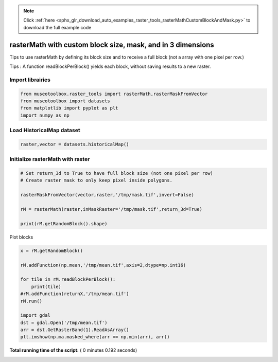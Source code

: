 .. note::
    :class: sphx-glr-download-link-note

    Click :ref:`here <sphx_glr_download_auto_examples_raster_tools_rasterMathCustomBlockAndMask.py>` to download the full example code
.. rst-class:: sphx-glr-example-title

.. _sphx_glr_auto_examples_raster_tools_rasterMathCustomBlockAndMask.py:


rasterMath with custom block size, mask, and in 3 dimensions
===================================================================

Tips to use rasterMath by defining its block size and to receive
a full block (not a array with one pixel per row.)

Tips : A function readBlockPerBlock() yields each block, without saving results
to a new raster.



Import librairies
-------------------------------------------



.. code-block:: python


    from museotoolbox.raster_tools import rasterMath,rasterMaskFromVector
    from museotoolbox import datasets
    from matplotlib import pyplot as plt
    import numpy as np






Load HistoricalMap dataset
-------------------------------------------



.. code-block:: python


    raster,vector = datasets.historicalMap()







Initialize rasterMath with raster
------------------------------------



.. code-block:: python


    # Set return_3d to True to have full block size (not one pixel per row)
    # Create raster mask to only keep pixel inside polygons.

    rasterMaskFromVector(vector,raster,'/tmp/mask.tif',invert=False)

    rM = rasterMath(raster,inMaskRaster='/tmp/mask.tif',return_3d=True)

    print(rM.getRandomBlock().shape)





.. rst-class:: sphx-glr-script-out

 Out:

 .. code-block:: none

    Total number of blocks : 15
    (256, 256, 3)


Plot blocks



.. code-block:: python

    x = rM.getRandomBlock()

    rM.addFunction(np.mean,'/tmp/mean.tif',axis=2,dtype=np.int16)

    for tile in rM.readBlockPerBlock():
        print(tile)
    #rM.addFunction(returnX,'/tmp/mean.tif')
    rM.run()

    import gdal
    dst = gdal.Open('/tmp/mean.tif')
    arr = dst.GetRasterBand(1).ReadAsArray()
    plt.imshow(np.ma.masked_where(arr == np.min(arr), arr))


.. image:: /auto_examples/raster_tools/images/sphx_glr_rasterMathCustomBlockAndMask_001.png
    :class: sphx-glr-single-img


.. rst-class:: sphx-glr-script-out

 Out:

 .. code-block:: none

    Using datatype from numpy table : int16
    Detected 1 band(s) for function mean.
    No data is set to : -32768
    [[[-- -- --]
      [-- -- --]
      [-- -- --]
      ..., 
      [-- -- --]
      [-- -- --]
      [-- -- --]]

     [[-- -- --]
      [-- -- --]
      [-- -- --]
      ..., 
      [-- -- --]
      [-- -- --]
      [-- -- --]]

     [[-- -- --]
      [-- -- --]
      [-- -- --]
      ..., 
      [-- -- --]
      [-- -- --]
      [-- -- --]]

     ..., 
     [[-- -- --]
      [-- -- --]
      [-- -- --]
      ..., 
      [-- -- --]
      [-- -- --]
      [-- -- --]]

     [[-- -- --]
      [-- -- --]
      [-- -- --]
      ..., 
      [-- -- --]
      [-- -- --]
      [-- -- --]]

     [[-- -- --]
      [-- -- --]
      [-- -- --]
      ..., 
      [-- -- --]
      [-- -- --]
      [-- -- --]]]
    [[[-- -- --]
      [-- -- --]
      [-- -- --]
      ..., 
      [-- -- --]
      [-- -- --]
      [-- -- --]]

     [[-- -- --]
      [-- -- --]
      [-- -- --]
      ..., 
      [-- -- --]
      [-- -- --]
      [-- -- --]]

     [[-- -- --]
      [-- -- --]
      [-- -- --]
      ..., 
      [-- -- --]
      [-- -- --]
      [-- -- --]]

     ..., 
     [[-- -- --]
      [-- -- --]
      [-- -- --]
      ..., 
      [-- -- --]
      [-- -- --]
      [-- -- --]]

     [[-- -- --]
      [-- -- --]
      [-- -- --]
      ..., 
      [-- -- --]
      [-- -- --]
      [-- -- --]]

     [[-- -- --]
      [-- -- --]
      [-- -- --]
      ..., 
      [-- -- --]
      [-- -- --]
      [-- -- --]]]
    [[[-- -- --]
      [-- -- --]
      [-- -- --]
      ..., 
      [-- -- --]
      [-- -- --]
      [-- -- --]]

     [[-- -- --]
      [-- -- --]
      [-- -- --]
      ..., 
      [-- -- --]
      [-- -- --]
      [-- -- --]]

     [[-- -- --]
      [-- -- --]
      [-- -- --]
      ..., 
      [-- -- --]
      [-- -- --]
      [-- -- --]]

     ..., 
     [[-- -- --]
      [-- -- --]
      [-- -- --]
      ..., 
      [-- -- --]
      [-- -- --]
      [-- -- --]]

     [[-- -- --]
      [-- -- --]
      [-- -- --]
      ..., 
      [-- -- --]
      [-- -- --]
      [-- -- --]]

     [[-- -- --]
      [-- -- --]
      [-- -- --]
      ..., 
      [-- -- --]
      [-- -- --]
      [-- -- --]]]
    [[[-- -- --]
      [-- -- --]
      [-- -- --]
      ..., 
      [-- -- --]
      [-- -- --]
      [-- -- --]]

     [[-- -- --]
      [-- -- --]
      [-- -- --]
      ..., 
      [-- -- --]
      [-- -- --]
      [-- -- --]]

     [[-- -- --]
      [-- -- --]
      [-- -- --]
      ..., 
      [-- -- --]
      [-- -- --]
      [-- -- --]]

     ..., 
     [[-- -- --]
      [-- -- --]
      [-- -- --]
      ..., 
      [-- -- --]
      [-- -- --]
      [-- -- --]]

     [[-- -- --]
      [-- -- --]
      [-- -- --]
      ..., 
      [-- -- --]
      [-- -- --]
      [-- -- --]]

     [[-- -- --]
      [-- -- --]
      [-- -- --]
      ..., 
      [-- -- --]
      [-- -- --]
      [-- -- --]]]
    [[[-- -- --]
      [-- -- --]
      [-- -- --]
      ..., 
      [-- -- --]
      [-- -- --]
      [-- -- --]]

     [[-- -- --]
      [-- -- --]
      [-- -- --]
      ..., 
      [-- -- --]
      [-- -- --]
      [-- -- --]]

     [[-- -- --]
      [-- -- --]
      [-- -- --]
      ..., 
      [-- -- --]
      [-- -- --]
      [-- -- --]]

     ..., 
     [[-- -- --]
      [-- -- --]
      [-- -- --]
      ..., 
      [-- -- --]
      [-- -- --]
      [-- -- --]]

     [[-- -- --]
      [-- -- --]
      [-- -- --]
      ..., 
      [-- -- --]
      [-- -- --]
      [-- -- --]]

     [[-- -- --]
      [-- -- --]
      [-- -- --]
      ..., 
      [-- -- --]
      [-- -- --]
      [-- -- --]]]
    [[[-- -- --]
      [-- -- --]
      [-- -- --]
      ..., 
      [-- -- --]
      [-- -- --]
      [-- -- --]]

     [[-- -- --]
      [-- -- --]
      [-- -- --]
      ..., 
      [-- -- --]
      [-- -- --]
      [-- -- --]]

     [[-- -- --]
      [-- -- --]
      [-- -- --]
      ..., 
      [-- -- --]
      [-- -- --]
      [-- -- --]]

     ..., 
     [[-- -- --]
      [-- -- --]
      [-- -- --]
      ..., 
      [-- -- --]
      [-- -- --]
      [-- -- --]]

     [[-- -- --]
      [-- -- --]
      [-- -- --]
      ..., 
      [-- -- --]
      [-- -- --]
      [-- -- --]]

     [[-- -- --]
      [-- -- --]
      [-- -- --]
      ..., 
      [-- -- --]
      [-- -- --]
      [-- -- --]]]
    [[[-- -- --]
      [-- -- --]
      [-- -- --]
      ..., 
      [-- -- --]
      [-- -- --]
      [-- -- --]]

     [[-- -- --]
      [-- -- --]
      [-- -- --]
      ..., 
      [-- -- --]
      [-- -- --]
      [-- -- --]]

     [[-- -- --]
      [-- -- --]
      [-- -- --]
      ..., 
      [-- -- --]
      [-- -- --]
      [-- -- --]]

     ..., 
     [[-- -- --]
      [-- -- --]
      [-- -- --]
      ..., 
      [-- -- --]
      [-- -- --]
      [-- -- --]]

     [[-- -- --]
      [-- -- --]
      [-- -- --]
      ..., 
      [-- -- --]
      [-- -- --]
      [-- -- --]]

     [[-- -- --]
      [-- -- --]
      [-- -- --]
      ..., 
      [-- -- --]
      [-- -- --]
      [-- -- --]]]
    rasterMath... [........................................]0%    rasterMath... [##......................................]6%    rasterMath... [#####...................................]13%    rasterMath... [########................................]20%    rasterMath... [##########..............................]26%    rasterMath... [#############...........................]33%    rasterMath... [################........................]40%    rasterMath... [##################......................]46%    rasterMath... [#####################...................]53%    rasterMath... [########################................]60%    rasterMath... [##########################..............]66%    rasterMath... [#############################...........]73%    rasterMath... [################################........]80%    rasterMath... [##################################......]86%    rasterMath... [#####################################...]93%    rasterMath... [########################################]100%
    Saved /tmp/mean.tif using function mean


**Total running time of the script:** ( 0 minutes  0.192 seconds)


.. _sphx_glr_download_auto_examples_raster_tools_rasterMathCustomBlockAndMask.py:


.. only :: html

 .. container:: sphx-glr-footer
    :class: sphx-glr-footer-example



  .. container:: sphx-glr-download

     :download:`Download Python source code: rasterMathCustomBlockAndMask.py <rasterMathCustomBlockAndMask.py>`



  .. container:: sphx-glr-download

     :download:`Download Jupyter notebook: rasterMathCustomBlockAndMask.ipynb <rasterMathCustomBlockAndMask.ipynb>`


.. only:: html

 .. rst-class:: sphx-glr-signature

    `Gallery generated by Sphinx-Gallery <https://sphinx-gallery.readthedocs.io>`_
